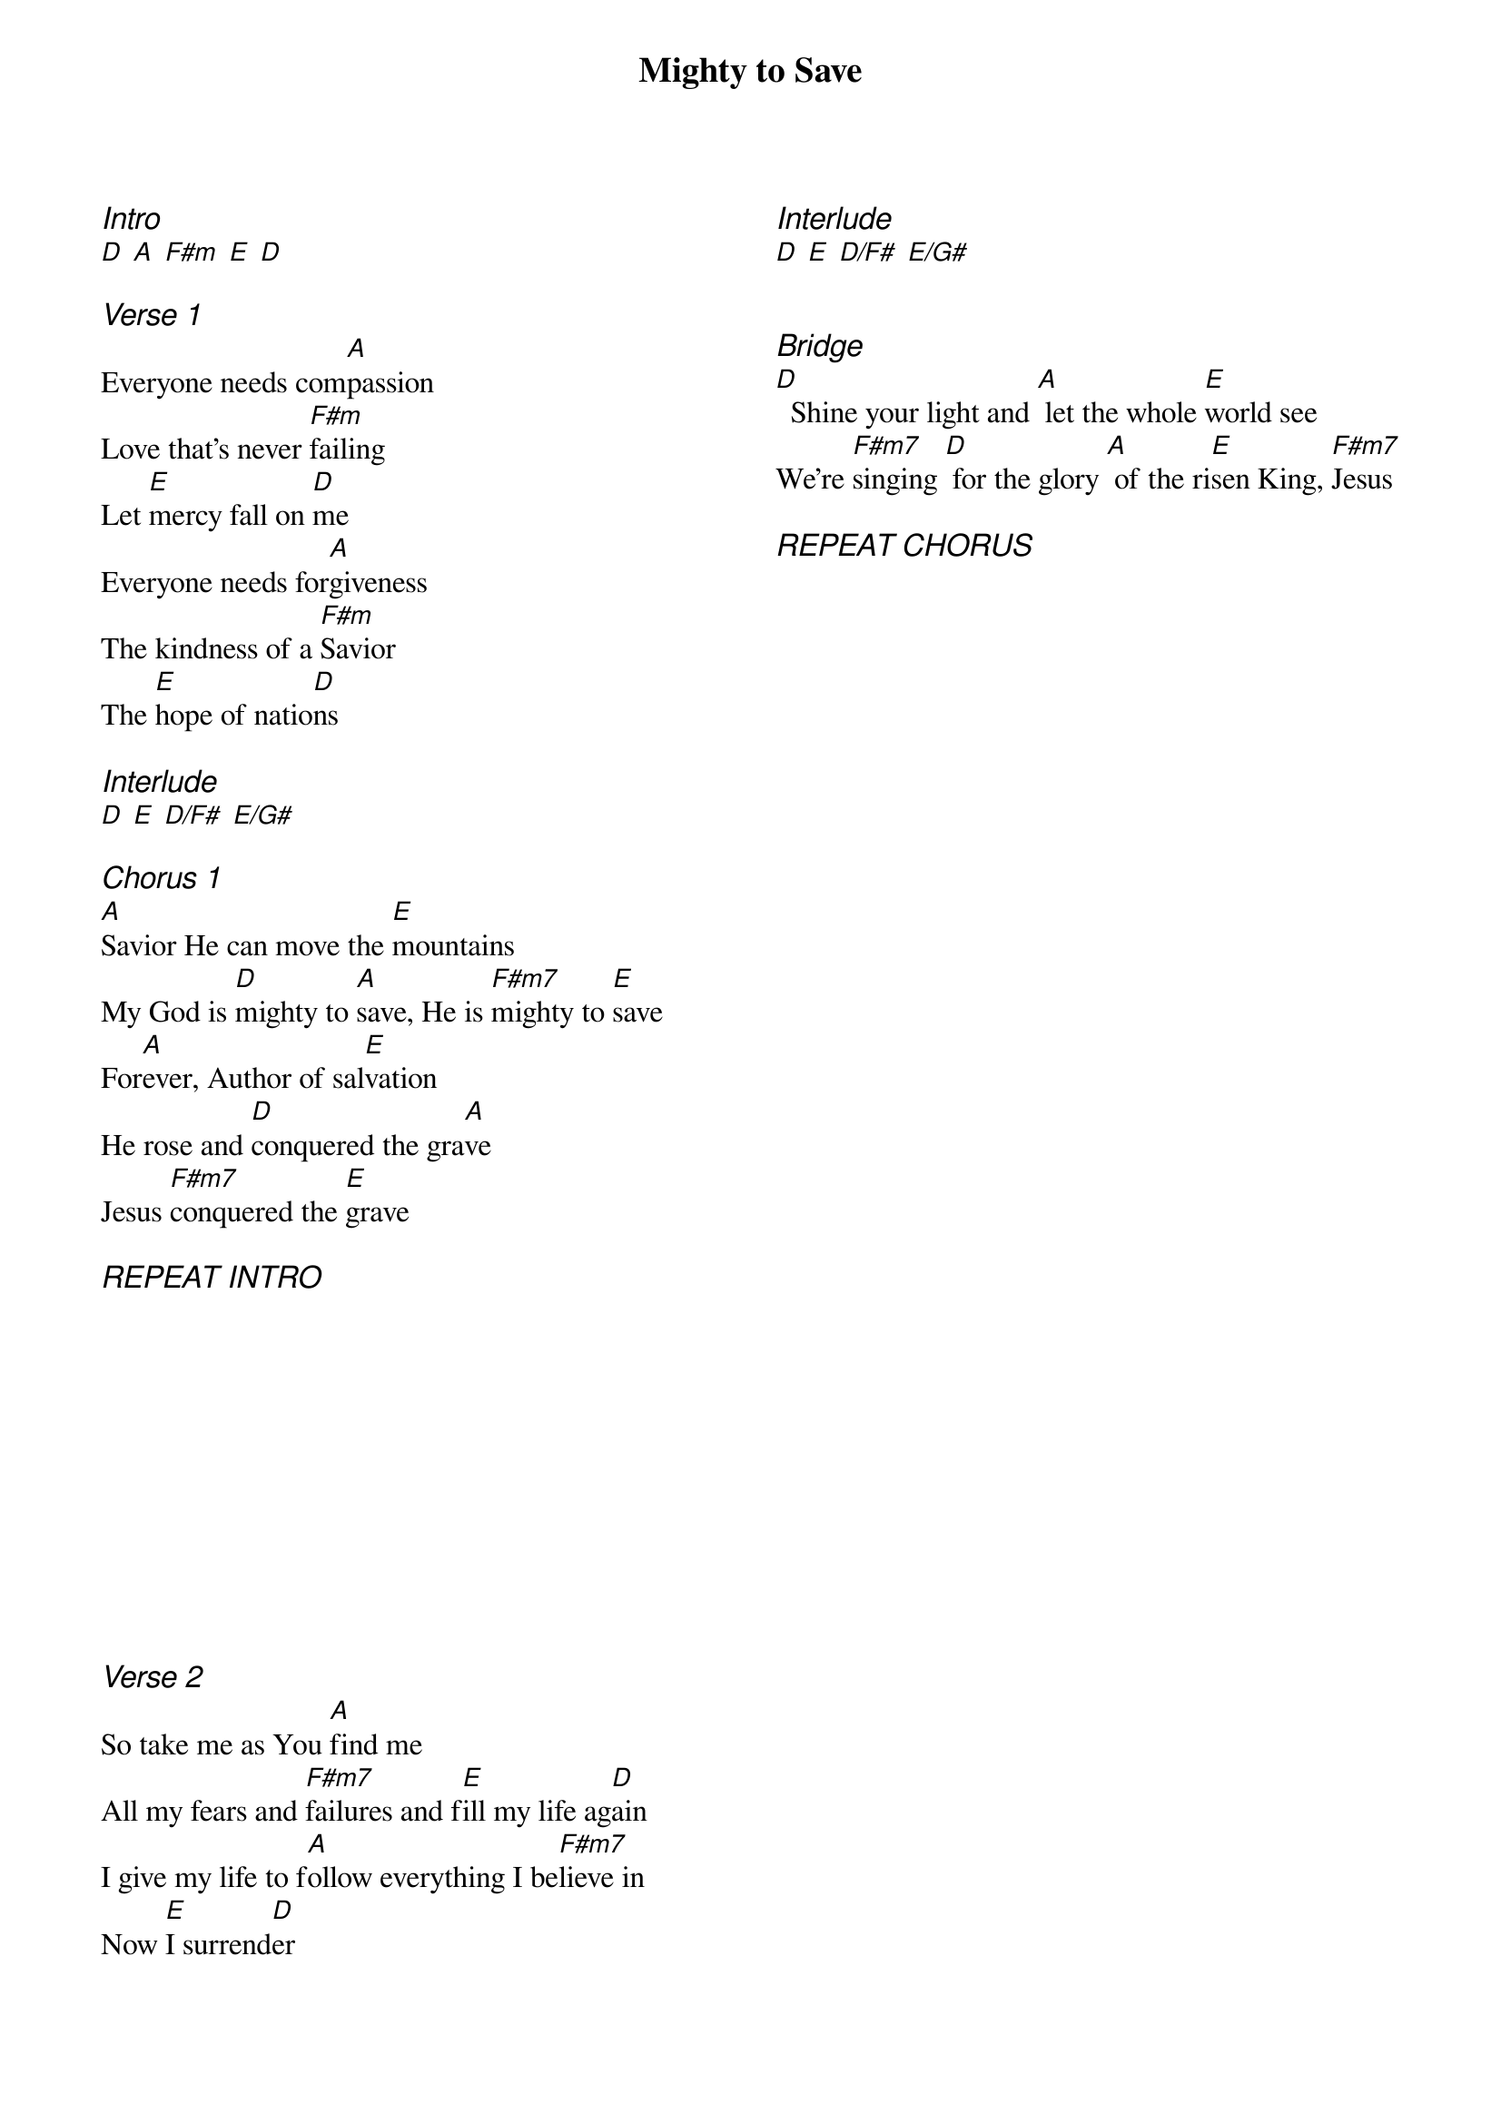 {title: Mighty to Save}
{ng}
{columns: 2}

{ci:Intro}
[D] [A] [F#m] [E] [D]

{ci:Verse 1}
Everyone needs com[A]passion
Love that's never [F#m]failing
Let [E]mercy fall on [D]me
Everyone needs for[A]giveness 
The kindness of a [F#m]Savior
The [E]hope of natio[D]ns

{ci:Interlude}
[D] [E] [D/F#] [E/G#]

{ci:Chorus 1}
[A]Savior He can move the [E]mountains
My God is [D]mighty to [A]save, He is [F#m7]mighty to [E]save
For[A]ever, Author of sal[E]vation
He rose and [D]conquered the gra[A]ve
Jesus [F#m7]conquered the [E]grave

{ci:REPEAT INTRO}












{ci:Verse 2}
So take me as You [A]find me
All my fears and [F#m7]failures and f[E]ill my life ag[D]ain
I give my life to f[A]ollow everything I be[F#m7]lieve in
Now [E]I surrend[D]er

{ci:Interlude}
[D] [E] [D/F#] [E/G#]


{ci:Bridge}          
[D]  Shine your light and [A] let the whole [E]world see
We're [F#m7]singing [D] for the glory [A] of the ri[E]sen King, [F#m7]Jesus

{ci:REPEAT CHORUS}